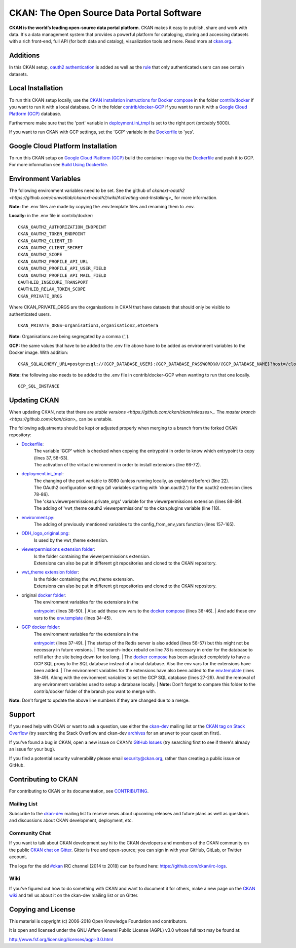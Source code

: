 CKAN: The Open Source Data Portal Software
==========================================

.. image:: https://img.shields.io/badge/license-AGPL-blue.svg?style=flat
    :target: https://opensource.org/licenses/AGPL-3.0
    :alt: License

.. image:: https://img.shields.io/badge/docs-latest-brightgreen.svg?style=flat
    :target: http://docs.ckan.org
    :alt: Documentation
.. image:: https://img.shields.io/badge/support-StackOverflow-yellowgreen.svg?style=flat
    :target: https://stackoverflow.com/questions/tagged/ckan
    :alt: Support on StackOverflow

.. image:: https://circleci.com/gh/ckan/ckan.svg?style=shield
    :target: https://circleci.com/gh/ckan/ckan
    :alt: Build Status

.. image:: https://coveralls.io/repos/github/ckan/ckan/badge.svg?branch=master
    :target: https://coveralls.io/github/ckan/ckan?branch=master
    :alt: Coverage Status

.. image:: https://badges.gitter.im/gitterHQ/gitter.svg
    :target: https://gitter.im/ckan/chat
    :alt: Chat on Gitter

**CKAN is the world’s leading open-source data portal platform**.
CKAN makes it easy to publish, share and work with data. It's a data management
system that provides a powerful platform for cataloging, storing and accessing
datasets with a rich front-end, full API (for both data and catalog), visualization
tools and more. Read more at `ckan.org <http://ckan.org/>`_.

Additions
------------

In this CKAN setup, `oauth2 authentication <https://github.com/conwetlab/ckanext-oauth2>`_ 
is added as well as the `rule <https://github.com/vwt-digital/ckan/tree/develop/ckanext/ckanext-viewerpermissions>`_ 
that only authenticated users can see certain datasets.

Local Installation
------------

To run this CKAN setup locally, use the 
`CKAN installation instructions for Docker 
compose <https://docs.ckan.org/en/2.8/maintaining/installing/install-from-docker-compose.html>`_
in the folder `contrib/docker <https://github.com/vwt-digital/ckan/tree/develop/contrib/docker>`_ if you want to run it 
with a local database. Or in the folder `contrib/docker-GCP <https://github.com/vwt-digital/ckan/tree/develop/contrib/docker>`_ 
if you want to run it with a `Google Cloud Platform (GCP) <https://cloud.google.com>`_ database.

Furthermore make sure that the 'port' variable in 
`deployment.ini_tmpl <https://github.com/vwt-digital/ckan/blob/develop/ckan/config/deployment.ini_tmpl>`_ is set to the right 
port (probably 5000).

If you want to run CKAN with GCP settings, set the 'GCP' variable in the 
`Dockerfile <https://github.com/vwt-digital/ckan/blob/develop/Dockerfile>`_ to 'yes'.

Google Cloud Platform Installation
------------

To run this CKAN setup on `Google Cloud Platform (GCP) <https://cloud.google.com>`_ build the container image via the 
`Dockerfile <https://github.com/vwt-digital/ckan/blob/develop/Dockerfile>`_ and push it to GCP.
For more information see 
`Build Using Dockerfile <https://cloud.google.com/cloud-build/docs/quickstart-build#build_using_dockerfile>`_.

Environment Variables
------------

The following environment variables need to be set. See the github of 
`ckanext-oauth2 <https://github.com/conwetlab/ckanext-oauth2/wiki/Activating-and-Installing>_` for more information.

**Note:** the .env files are made by copying the .env.template files and renaming them to .env.

**Locally:** in the .env file in contrib/docker:
::
        CKAN_OAUTH2_AUTHORIZATION_ENDPOINT
        CKAN_OAUTH2_TOKEN_ENDPOINT
        CKAN_OAUTH2_CLIENT_ID
        CKAN_OAUTH2_CLIENT_SECRET
        CKAN_OAUTH2_SCOPE
        CKAN_OAUTH2_PROFILE_API_URL
        CKAN_OAUTH2_PROFILE_API_USER_FIELD
        CKAN_OAUTH2_PROFILE_API_MAIL_FIELD
        OAUTHLIB_INSECURE_TRANSPORT
        OAUTHLIB_RELAX_TOKEN_SCOPE
        CKAN_PRIVATE_ORGS

Where CKAN_PRIVATE_ORGS are the organisations in CKAN that have datasets that should only be visible to authenticated users.
::
        CKAN_PRIVATE_ORGS=organisation1,organisation2,etcetera

**Note:** Organisations are being segregated by a comma (',').

**GCP:** the same values that have to be added to the .env file above have to be added as environment
variables to the Docker image. With addition:
::
        CKAN_SQLALCHEMY_URL=postgresql://{GCP_DATABASE_USER}:{GCP_DATABASE_PASSWORD}@/{GCP_DATABASE_NAME}?host=/cloudsql/{GCP_INSTANCE}

**Note:** the following also needs to be added to the .env file in contrib/docker-GCP when wanting to run that one locally.
::
        GCP_SQL_INSTANCE

Updating CKAN
------------

When updating CKAN, note that there are `stable versions <https://github.com/ckan/ckan/releases>_`. 
The `master branch <https://github.com/ckan/ckan>_` can be unstable.

The following adjustments should be kept or adjusted properly when merging to a branch from the forked CKAN repository:

- `Dockerfile <https://github.com/vwt-digital/ckan/blob/develop/Dockerfile>`_:
    | The variable 'GCP' which is checked when copying the entrypoint in order to know which entrypoint to copy (lines 37, 58-63).
    | The activation of the virtual environment in order to install extensions (line 66-72).
- `deployment.ini_tmpl <https://github.com/vwt-digital/ckan/blob/develop/ckan/config/deployment.ini_tmpl>`_:
    | The changing of the port variable to 8080 (unless running locally, as explained before) (line 22).
    | The OAuth2 configuration settings (all variables starting with 'ckan.oauth2.') for the oauth2 extension (lines 78-86).
    | The 'ckan.viewerpermissions.private_orgs' variable for the viewerpermissions extension (lines 88-89).
    | The adding of 'vwt_theme oauth2 viewerpermissions' to the ckan.plugins variable (line 118).
- `environment.py <https://github.com/vwt-digital/ckan/blob/develop/ckan/config/environment.py>`_:
    | The adding of previously mentioned variables to the config_from_env_vars function (lines 157-165).
- `ODH_logo_original.png <https://github.com/vwt-digital/ckan/blob/develop/ckan/public/base/images/ODH_logo_original.png>`_:
    | Is used by the vwt_theme extension.
- `viewerpermissions extension folder <https://github.com/vwt-digital/ckan/tree/develop/ckanext/ckanext-viewerpermissions>`_:
    | Is the folder containing the viewerpermissions extension.
    | Extensions can also be put in different git repositories and cloned to the CKAN repository.
- `vwt_theme extension folder <https://github.com/vwt-digital/ckan/tree/develop/ckanext/ckanext-vwt_theme>`_:
    | Is the folder containing the vwt_theme extension.
    | Extensions can also be put in different git repositories and cloned to the CKAN repository.
- original `docker folder <https://github.com/vwt-digital/ckan/tree/develop/contrib/docker>`_:
    | The environment variables for the extensions in the 
    `entrypoint <https://github.com/vwt-digital/ckan/tree/develop/contrib/docker>`_ (lines 38-50).
    | Also add these env vars to the 
    `docker compose <https://github.com/vwt-digital/ckan/blob/develop/contrib/docker/docker-compose.yml>`_ (lines 36-46).
    | And add these env vars to the 
    `env.template <https://github.com/vwt-digital/ckan/blob/develop/contrib/docker/.env.template>`_ (lines 34-45).
- `GCP docker folder <https://github.com/vwt-digital/ckan/tree/develop/contrib/docker-GCP>`_:
    | The environment variables for the extensions in the 
    `entrypoint <https://github.com/vwt-digital/ckan/blob/develop/contrib/docker-GCP/ckan-entrypoint.sh>`_ (lines 37-49).
    | The startup of the Redis server is also added (lines 56-57) but this might not be necessary in future versions.
    | The search-index rebuild on line 78 is necessary in order for the database to refill after the site being down for too long.
    | The `docker compose <https://github.com/vwt-digital/ckan/blob/develop/contrib/docker-GCP/docker-compose.yml>`_ 
    has been adjusted completely to have a GCP SQL proxy to the SQL database instead of a local database. Also the env 
    vars for the extensions have been added.
    | The environment variables for the extensions have also been added to the 
    `env.template <https://github.com/vwt-digital/ckan/blob/develop/contrib/docker-GCP/.env.template>`_ (lines 38-49).
    Along with the environment variables to set the GCP SQL database (lines 27-29). And the removal of any environment variables 
    used to setup a database locally.
    | **Note:** Don't forget to compare this folder to the contrib/docker folder of the branch you want to merge with.


**Note:** Don't forget to update the above line numbers if they are changed due to a merge.

Support
-------
If you need help with CKAN or want to ask a question, use either the
`ckan-dev`_ mailing list or the `CKAN tag on Stack Overflow`_ (try
searching the Stack Overflow and ckan-dev `archives`_ for an answer to your
question first).

If you've found a bug in CKAN, open a new issue on CKAN's `GitHub Issues`_ (try
searching first to see if there's already an issue for your bug).

If you find a potential security vulnerability please email security@ckan.org,
rather than creating a public issue on GitHub.

.. _CKAN tag on Stack Overflow: http://stackoverflow.com/questions/tagged/ckan
.. _archives: https://www.google.com/search?q=%22%5Bckan-dev%5D%22+site%3Alists.okfn.org.
.. _GitHub Issues: https://github.com/ckan/ckan/issues
.. _CKAN chat on Gitter: https://gitter.im/ckan/chat


Contributing to CKAN
--------------------

For contributing to CKAN or its documentation, see
`CONTRIBUTING <https://github.com/ckan/ckan/blob/master/CONTRIBUTING.rst>`_.

Mailing List
~~~~~~~~~~~~

Subscribe to the `ckan-dev`_ mailing list to receive news about upcoming releases and
future plans as well as questions and discussions about CKAN development, deployment, etc.

Community Chat
~~~~~~~~~~~~~~

If you want to talk about CKAN development say hi to the CKAN developers and members of
the CKAN community on the public `CKAN chat on Gitter`_. Gitter is free and open-source;
you can sign in with your GitHub, GitLab, or Twitter account.

The logs for the old `#ckan`_ IRC channel (2014 to 2018) can be found here:
https://github.com/ckan/irc-logs.

Wiki
~~~~

If you've figured out how to do something with CKAN and want to document it for
others, make a new page on the `CKAN wiki`_ and tell us about it on the
ckan-dev mailing list or on Gitter.

.. _ckan-dev: http://lists.okfn.org/mailman/listinfo/ckan-dev
.. _#ckan: http://webchat.freenode.net/?channels=ckan
.. _CKAN Wiki: https://github.com/ckan/ckan/wiki
.. _CKAN chat on Gitter: https://gitter.im/ckan/chat


Copying and License
-------------------

This material is copyright (c) 2006-2018 Open Knowledge Foundation and contributors.

It is open and licensed under the GNU Affero General Public License (AGPL) v3.0
whose full text may be found at:

http://www.fsf.org/licensing/licenses/agpl-3.0.html
